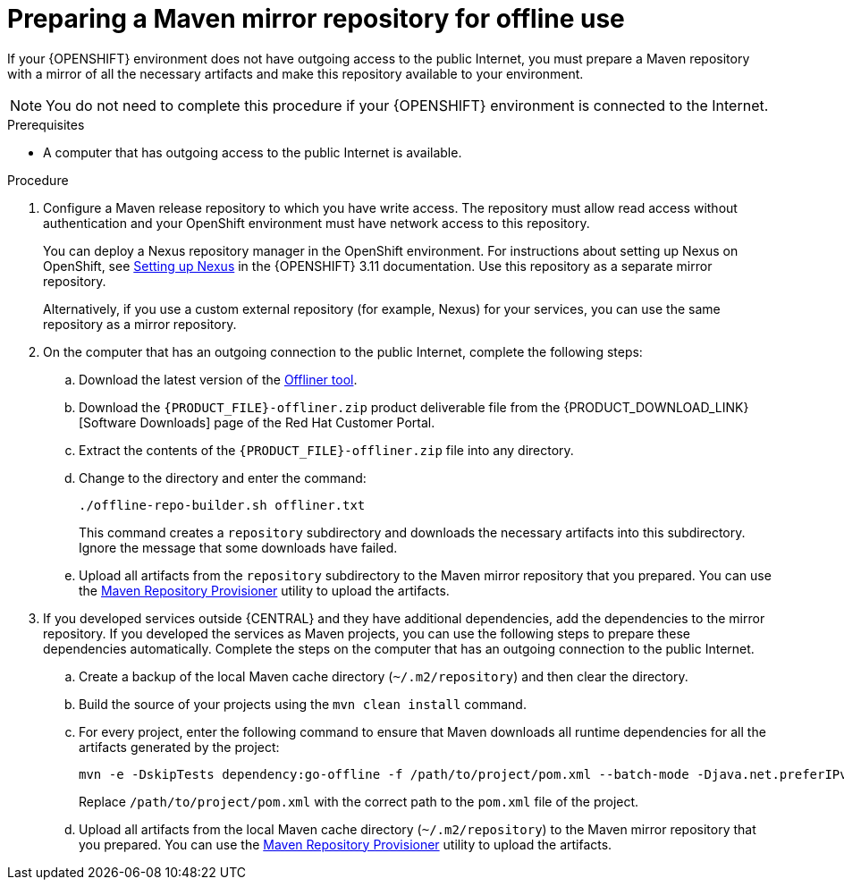 [id='offline-repo-proc']
:offline_onprem!:
ifeval::["{context}"=="install-on-eap"]
:offline_onprem:
endif::[]
ifeval::["{context}"=="install-on-jws"]
:offline_onprem:
endif::[]
ifeval::["{context}"=="install-on-tomcat"]
:offline_onprem:
endif::[]

= Preparing a Maven mirror repository for offline use

If your
ifdef::offline_onprem[]
{PRODUCT} deployment
endif::offline_onprem[]
ifndef::offline_onprem[]
{OPENSHIFT} environment
endif::offline_onprem[]
does not have outgoing access to the public Internet, you must prepare a Maven repository with a mirror of all the necessary artifacts and make this repository available to your environment.

[NOTE]
====
You do not need to complete this procedure if your
ifdef::offline_onprem[]
{PRODUCT} deployment
endif::offline_onprem[]
ifndef::offline_onprem[]
{OPENSHIFT} environment
endif::offline_onprem[]
is connected to the Internet.
====

.Prerequisites

* A computer that has outgoing access to the public Internet is available.

.Procedure

ifndef::offline_onprem[]
ifeval::["{context}"=="openshift-immutable"]
. Configure a Maven release repository to which you have write access. The repository must allow read access without authentication and your OpenShift environment must have network access to this repository. You can deploy a Nexus repository manager in the OpenShift environment. For instructions about setting up Nexus on OpenShift, see https://access.redhat.com/documentation/en-us/openshift_container_platform/3.11/html/developer_guide/tutorials#nexus-setting-up-nexus[Setting up Nexus]. Use this repository as a mirror repository.
ifdef::PAM[]
If you are planning to create immutable servers from KJAR services or to deploy {CENTRAL} Monitoring,
endif::PAM[]
ifdef::DM[]
If you are planning to create immutable servers from KJAR services,
endif::DM[]
place your services in this repository as well. You must configure this repository as the external Maven repository. You cannot configure a separate mirror repository in an immutable environment.
endif::[]
ifeval::["{context}"!="openshift-immutable"]
. Configure a Maven release repository to which you have write access. The repository must allow read access without authentication and your OpenShift environment must have network access to this repository.
+
You can deploy a Nexus repository manager in the OpenShift environment. For instructions about setting up Nexus on OpenShift, see https://access.redhat.com/documentation/en-us/openshift_container_platform/3.11/html/developer_guide/tutorials#nexus-setting-up-nexus[Setting up Nexus] in the {OPENSHIFT} 3.11 documentation. 
ifeval::["{context}"=="openshift-operator"]
The documented procedure is applicable to {OPENSHIFT} version 4.
endif::[]
Use this repository as a separate mirror repository.
+
Alternatively, if you use a custom external repository (for example, Nexus) for your services, you can use the same repository as a mirror repository.
endif::[]
+
endif::offline_onprem[]
. On the computer that has an outgoing connection to the public Internet, complete the following steps:
.. Download the latest version of the http://release-engineering.github.io/offliner/[Offliner tool].
.. Download the `{PRODUCT_FILE}-offliner.zip` product deliverable file from the {PRODUCT_DOWNLOAD_LINK}[Software Downloads] page of the Red Hat Customer Portal.
.. Extract the contents of the `{PRODUCT_FILE}-offliner.zip` file into any directory.
.. Change to the directory and enter the command:
+
[subs="attributes,verbatim,macros"]
----
./offline-repo-builder.sh offliner.txt 
----
+
This command creates a `repository` subdirectory and downloads the necessary artifacts into this subdirectory. Ignore the message that some downloads have failed. 
ifndef::offline_onprem[]
.. Upload all artifacts from the `repository` subdirectory to the Maven mirror repository that you prepared. You can use the https://github.com/simpligility/maven-repository-tools/tree/master/maven-repository-provisioner[Maven Repository Provisioner] utility to upload the artifacts.
endif::offline_onprem[]
. If you developed services outside {CENTRAL} and they have additional dependencies, add the dependencies to the mirror repository. If you developed the services as Maven projects, you can use the following steps to prepare these dependencies automatically. Complete the steps on the computer that has an outgoing connection to the public Internet.
.. Create a backup of the local Maven cache directory (`~/.m2/repository`) and then clear the directory.
.. Build the source of your projects using the `mvn clean install` command.
.. For every project, enter the following command to ensure that Maven downloads all runtime dependencies for all the artifacts generated by the project:
+
[subs="attributes,verbatim,macros"]
----
mvn -e -DskipTests dependency:go-offline -f /path/to/project/pom.xml --batch-mode -Djava.net.preferIPv4Stack=true
----
+
Replace `/path/to/project/pom.xml` with the correct path to the `pom.xml` file of the project.
+
ifndef::offline_onprem[]
.. Upload all artifacts from the local Maven cache directory (`~/.m2/repository`) to the Maven mirror repository that you prepared. You can use the https://github.com/simpligility/maven-repository-tools/tree/master/maven-repository-provisioner[Maven Repository Provisioner] utility to upload the artifacts.
endif::offline_onprem[]
ifdef::offline_onprem[]
.. Copy the contents of the local Maven cache directory (`~/.m2/repository`) to the `repository` subdirectory that was created.
. Copy the contents of the `repository` subdirectory to a directory on the computer on which you deployed {PRODUCT}. This directory becomes the offline Maven mirror repository.
. Create and configure a `settings.xml` file for your {PRODUCT} deployment, according to instructions in
ifeval::["{context}"=="install-on-eap"]
<<maven-external-configure-proc_install-on-eap>>.
endif::[]
ifeval::["{context}"=="install-on-jws"]
<<maven-settings-configuration-ref>>.
endif::[]
ifeval::["{context}"=="install-on-tomcat"]
<<maven-settings-configuration-ref>>.
endif::[]
. Make the following changes in the `settings.xml` file:
** Under the `<profile>` tag, if a `<repositories>` or `<pluginRepositores>` tag is absent, add the tags as necessary.
** Under `<repositories>` add the following sequence:
+
[source,xml]
----
<repository>
  <id>offline-repository</id>
  <url>file:///path/to/repo</url>
  <releases>
    <enabled>true</enabled>
  </releases>
  <snapshots>
    <enabled>false</enabled>
  </snapshots>
</repository>
----
+
Replace `/path/to/repo` with the full path to the local Maven mirror repository directory.
** Under `<pluginRepositories>` add the following sequence:
+
[source,xml]
----
<repository>
  <id>offline-plugin-repository</id>
  <url>file:///path/to/repo</url>
  <releases>
    <enabled>true</enabled>
  </releases>
  <snapshots>
    <enabled>false</enabled>
  </snapshots>
</repository>
----
+
Replace `/path/to/repo` with the full path to the local Maven mirror repository directory.
ifeval::["{context}"=="install-on-eap"]
+
. Set the `kie.maven.offline.force` property for {CENTRAL} to `true`. For instructions about setting properties for {CENTRAL}, see <<business-central-system-properties-ref>>.
endif::[]
endif::offline_onprem[]

